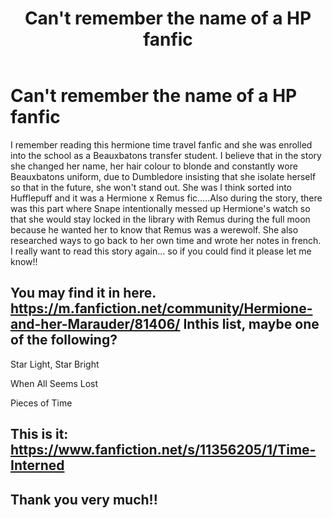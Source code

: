 #+TITLE: Can't remember the name of a HP fanfic

* Can't remember the name of a HP fanfic
:PROPERTIES:
:Author: BookQueen101
:Score: 5
:DateUnix: 1486560396.0
:DateShort: 2017-Feb-08
:FlairText: Fic Search
:END:
I remember reading this hermione time travel fanfic and she was enrolled into the school as a Beauxbatons transfer student. I believe that in the story she changed her name, her hair colour to blonde and constantly wore Beauxbatons uniform, due to Dumbledore insisting that she isolate herself so that in the future, she won't stand out. She was I think sorted into Hufflepuff and it was a Hermione x Remus fic.....Also during the story, there was this part where Snape intentionally messed up Hermione's watch so that she would stay locked in the library with Remus during the full moon because he wanted her to know that Remus was a werewolf. She also researched ways to go back to her own time and wrote her notes in french. I really want to read this story again... so if you could find it please let me know!!


** You may find it in here. [[https://m.fanfiction.net/community/Hermione-and-her-Marauder/81406/]] Inthis list, maybe one of the following?

Star Light, Star Bright

When All Seems Lost

Pieces of Time
:PROPERTIES:
:Author: James_Locke
:Score: 1
:DateUnix: 1486584622.0
:DateShort: 2017-Feb-08
:END:


** This is it: [[https://www.fanfiction.net/s/11356205/1/Time-Interned]]
:PROPERTIES:
:Author: corisilvermoon
:Score: 1
:DateUnix: 1486608181.0
:DateShort: 2017-Feb-09
:END:


** Thank you very much!!
:PROPERTIES:
:Author: BookQueen101
:Score: 1
:DateUnix: 1486644550.0
:DateShort: 2017-Feb-09
:END:
